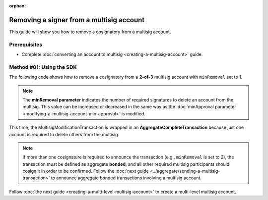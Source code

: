 :orphan:

.. post:: 17 Aug, 2018
    :category: Multisig Account
    :tags: SDK
    :excerpt: 1
    :nocomments:

#########################################
Removing a signer from a multisig account
#########################################

This guide will show you how to remove a cosignatory from a multisig account.

.. _guide-modify-a-multisig-account-removing-a-cosignatory:

*************
Prerequisites
*************

- Complete :doc:`converting an account to multisig <creating-a-multisig-account>` guide.

*************************
Method #01: Using the SDK
*************************

The following code shows how to remove a cosignatory from a **2-of-3** multisig account with ``minRemoval`` set to 1.

.. example-code::

    .. viewsource:: ../../resources/examples/typescript/multisig/ModifyingAMultisigAccountRemoveCosignatory.ts
        :language: typescript
        :start-after:  /* start block 01 */
        :end-before: /* end block 01 */

    .. viewsource:: ../../resources/examples/typescript/multisig/ModifyingAMultisigAccountRemoveCosignatory.js
        :language: javascript
        :start-after:  /* start block 01 */
        :end-before: /* end block 01 */

.. note:: The **minRemoval parameter** indicates the number of required signatures to delete an account from the multisig. This value can be increased or decreased in the same way as the :doc:`minApproval parameter <modifying-a-multisig-account-min-approval>` is modified.

This time, the MultisigModificationTransaction is wrapped in an **AggregateCompleteTransaction** because just one account is required to delete others from the multisig.

.. note:: If more than one cosignature is required to announce the transaction (e.g., ``minRemoval`` is set to 2), the transaction must be defined as aggregate **bonded**, and all other required multisig participants should cosign it in order to be confirmed. Follow the :doc:`next guide <../aggregate/sending-a-multisig-transaction>` to announce aggregate bonded transactions involving a multisig account.

Follow :doc:`the next guide <creating-a-multi-level-multisig-account>` to create a multi-level multisig account.
